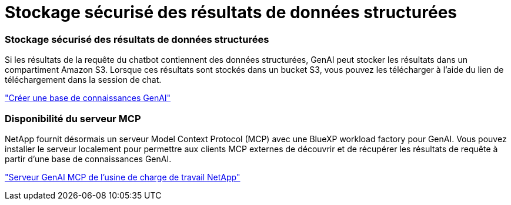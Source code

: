 = Stockage sécurisé des résultats de données structurées
:allow-uri-read: 




=== Stockage sécurisé des résultats de données structurées

Si les résultats de la requête du chatbot contiennent des données structurées, GenAI peut stocker les résultats dans un compartiment Amazon S3. Lorsque ces résultats sont stockés dans un bucket S3, vous pouvez les télécharger à l’aide du lien de téléchargement dans la session de chat.

link:https://docs.netapp.com/us-en/workload-genai/knowledge-base/create-knowledgebase.html["Créer une base de connaissances GenAI"]



=== Disponibilité du serveur MCP

NetApp fournit désormais un serveur Model Context Protocol (MCP) avec une BlueXP workload factory pour GenAI. Vous pouvez installer le serveur localement pour permettre aux clients MCP externes de découvrir et de récupérer les résultats de requête à partir d'une base de connaissances GenAI.

link:https://github.com/NetApp/mcp/tree/main/NetApp-KnowledgeBase-MCP-server["Serveur GenAI MCP de l'usine de charge de travail NetApp"^]
